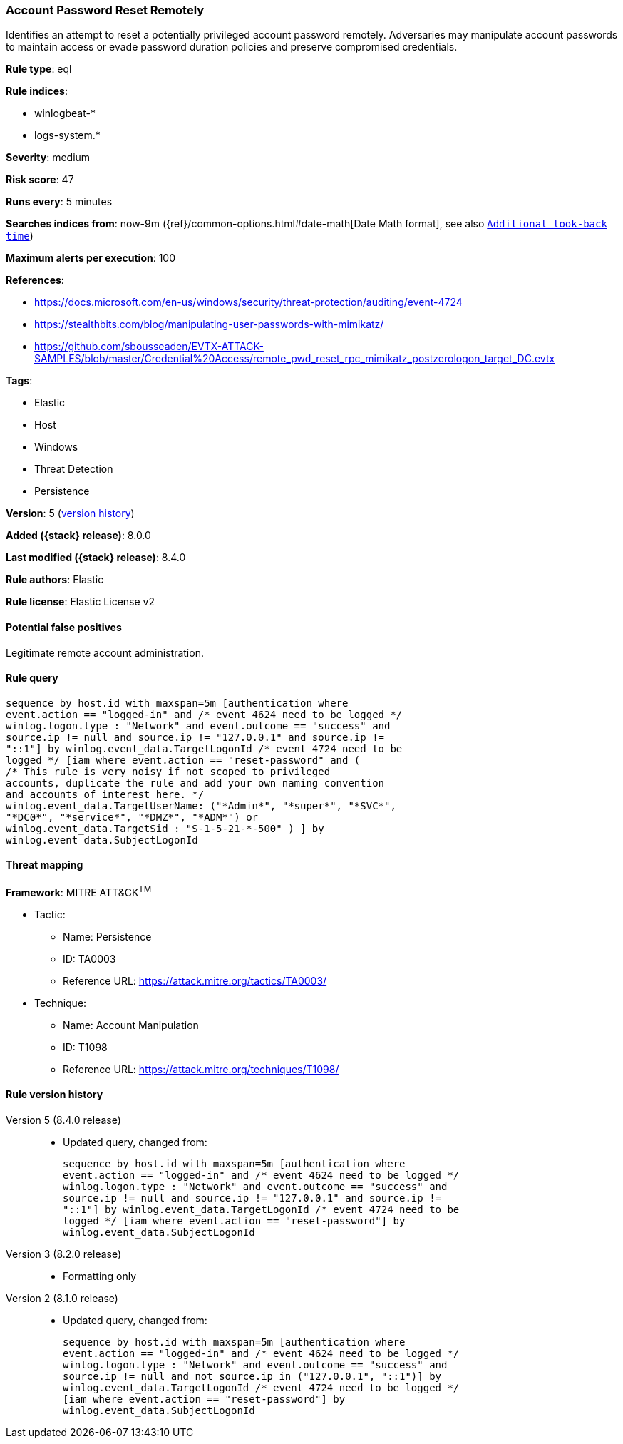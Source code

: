 [[account-password-reset-remotely]]
=== Account Password Reset Remotely

Identifies an attempt to reset a potentially privileged account password remotely. Adversaries may manipulate account passwords to maintain access or evade password duration policies and preserve compromised credentials.

*Rule type*: eql

*Rule indices*:

* winlogbeat-*
* logs-system.*

*Severity*: medium

*Risk score*: 47

*Runs every*: 5 minutes

*Searches indices from*: now-9m ({ref}/common-options.html#date-math[Date Math format], see also <<rule-schedule, `Additional look-back time`>>)

*Maximum alerts per execution*: 100

*References*:

* https://docs.microsoft.com/en-us/windows/security/threat-protection/auditing/event-4724
* https://stealthbits.com/blog/manipulating-user-passwords-with-mimikatz/
* https://github.com/sbousseaden/EVTX-ATTACK-SAMPLES/blob/master/Credential%20Access/remote_pwd_reset_rpc_mimikatz_postzerologon_target_DC.evtx

*Tags*:

* Elastic
* Host
* Windows
* Threat Detection
* Persistence

*Version*: 5 (<<account-password-reset-remotely-history, version history>>)

*Added ({stack} release)*: 8.0.0

*Last modified ({stack} release)*: 8.4.0

*Rule authors*: Elastic

*Rule license*: Elastic License v2

==== Potential false positives

Legitimate remote account administration.

==== Rule query


[source,js]
----------------------------------
sequence by host.id with maxspan=5m [authentication where
event.action == "logged-in" and /* event 4624 need to be logged */
winlog.logon.type : "Network" and event.outcome == "success" and
source.ip != null and source.ip != "127.0.0.1" and source.ip !=
"::1"] by winlog.event_data.TargetLogonId /* event 4724 need to be
logged */ [iam where event.action == "reset-password" and (
/* This rule is very noisy if not scoped to privileged
accounts, duplicate the rule and add your own naming convention
and accounts of interest here. */
winlog.event_data.TargetUserName: ("*Admin*", "*super*", "*SVC*",
"*DC0*", "*service*", "*DMZ*", "*ADM*") or
winlog.event_data.TargetSid : "S-1-5-21-*-500" ) ] by
winlog.event_data.SubjectLogonId
----------------------------------

==== Threat mapping

*Framework*: MITRE ATT&CK^TM^

* Tactic:
** Name: Persistence
** ID: TA0003
** Reference URL: https://attack.mitre.org/tactics/TA0003/
* Technique:
** Name: Account Manipulation
** ID: T1098
** Reference URL: https://attack.mitre.org/techniques/T1098/

[[account-password-reset-remotely-history]]
==== Rule version history

Version 5 (8.4.0 release)::
* Updated query, changed from:
+
[source, js]
----------------------------------
sequence by host.id with maxspan=5m [authentication where
event.action == "logged-in" and /* event 4624 need to be logged */
winlog.logon.type : "Network" and event.outcome == "success" and
source.ip != null and source.ip != "127.0.0.1" and source.ip !=
"::1"] by winlog.event_data.TargetLogonId /* event 4724 need to be
logged */ [iam where event.action == "reset-password"] by
winlog.event_data.SubjectLogonId
----------------------------------

Version 3 (8.2.0 release)::
* Formatting only

Version 2 (8.1.0 release)::
* Updated query, changed from:
+
[source, js]
----------------------------------
sequence by host.id with maxspan=5m [authentication where
event.action == "logged-in" and /* event 4624 need to be logged */
winlog.logon.type : "Network" and event.outcome == "success" and
source.ip != null and not source.ip in ("127.0.0.1", "::1")] by
winlog.event_data.TargetLogonId /* event 4724 need to be logged */
[iam where event.action == "reset-password"] by
winlog.event_data.SubjectLogonId
----------------------------------

